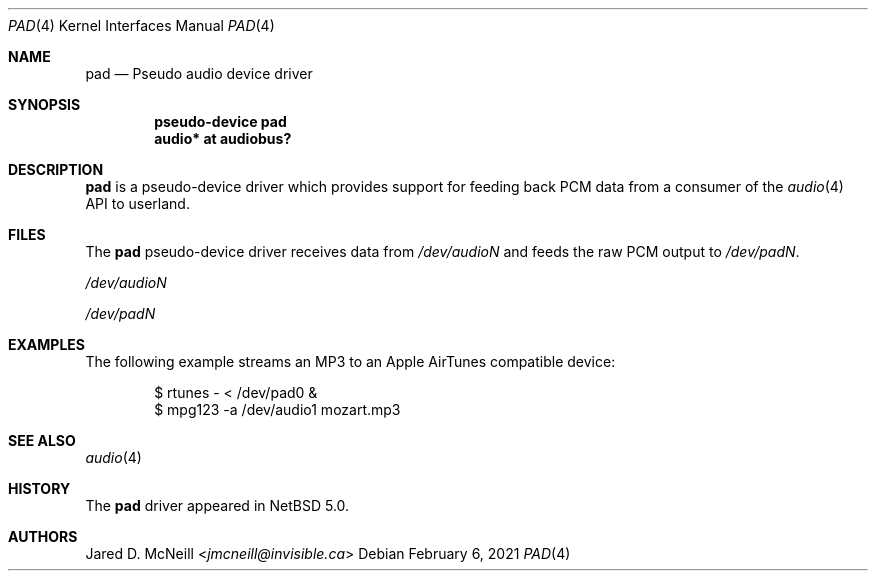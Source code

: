 .\" $NetBSD: pad.4,v 1.7 2021/02/06 11:58:10 nia Exp $
.\"
.\" Copyright (c) 2007 Jared D. McNeill <jmcneill@invisible.ca>
.\" All rights reserved.
.\"
.\" Redistribution and use in source and binary forms, with or without
.\" modification, are permitted provided that the following conditions
.\" are met:
.\" 1. Redistributions of source code must retain the above copyright
.\"    notice, this list of conditions and the following disclaimer.
.\" 2. Redistributions in binary form must reproduce the above copyright
.\"    notice, this list of conditions and the following disclaimer in the
.\"    documentation and/or other materials provided with the distribution.
.\"
.\" THIS SOFTWARE IS PROVIDED BY THE NETBSD FOUNDATION, INC. AND CONTRIBUTORS
.\" ``AS IS'' AND ANY EXPRESS OR IMPLIED WARRANTIES, INCLUDING, BUT NOT LIMITED
.\" TO, THE IMPLIED WARRANTIES OF MERCHANTABILITY AND FITNESS FOR A PARTICULAR
.\" PURPOSE ARE DISCLAIMED.  IN NO EVENT SHALL THE FOUNDATION OR CONTRIBUTORS
.\" BE LIABLE FOR ANY DIRECT, INDIRECT, INCIDENTAL, SPECIAL, EXEMPLARY, OR
.\" CONSEQUENTIAL DAMAGES (INCLUDING, BUT NOT LIMITED TO, PROCUREMENT OF
.\" SUBSTITUTE GOODS OR SERVICES; LOSS OF USE, DATA, OR PROFITS; OR BUSINESS
.\" INTERRUPTION) HOWEVER CAUSED AND ON ANY THEORY OF LIABILITY, WHETHER IN
.\" CONTRACT, STRICT LIABILITY, OR TORT (INCLUDING NEGLIGENCE OR OTHERWISE)
.\" ARISING IN ANY WAY OUT OF THE USE OF THIS SOFTWARE, EVEN IF ADVISED OF THE
.\" POSSIBILITY OF SUCH DAMAGE.
.\"
.Dd February 6, 2021
.Dt PAD 4
.Os
.Sh NAME
.Nm pad
.Nd Pseudo audio device driver
.Sh SYNOPSIS
.Cd "pseudo-device pad"
.Cd "audio* at audiobus?"
.Sh DESCRIPTION
.Nm
is a pseudo-device driver which provides support for feeding back PCM data
from a consumer of the
.Xr audio 4
API to userland.
.Sh FILES
The
.Nm
pseudo-device driver receives data from
.Pa /dev/audioN
and feeds the raw PCM output to
.Pa /dev/padN .
.Bl -item
.It
.Pa /dev/audioN
.It
.Pa /dev/padN
.El
.Sh EXAMPLES
The following example streams an MP3 to an Apple AirTunes compatible device:
.Bd -literal -offset indent
$ rtunes - < /dev/pad0 &
$ mpg123 -a /dev/audio1 mozart.mp3
.Ed
.Sh SEE ALSO
.Xr audio 4
.Sh HISTORY
The
.Nm
driver
appeared in
.Nx 5.0 .
.Sh AUTHORS
.An Jared D. McNeill Aq Mt jmcneill@invisible.ca
